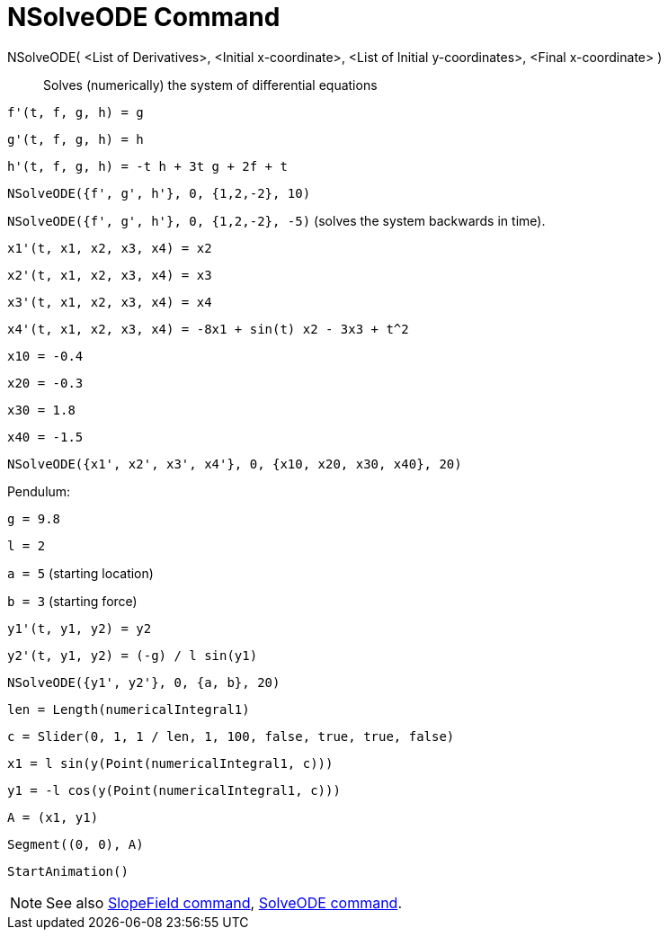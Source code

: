 = NSolveODE Command

NSolveODE( <List of Derivatives>, <Initial x-coordinate>, <List of Initial y-coordinates>, <Final x-coordinate> )::
  Solves (numerically) the system of differential equations

[EXAMPLE]
====

`++f'(t, f, g, h) = g ++`

`++g'(t, f, g, h) = h++`

`++h'(t, f, g, h) = -t h + 3t g + 2f + t++`

`++NSolveODE({f', g', h'}, 0, {1,2,-2}, 10)++`

`++NSolveODE({f', g', h'}, 0, {1,2,-2}, -5)++` (solves the system backwards in time).

====

[EXAMPLE]
====

`++x1'(t, x1, x2, x3, x4) = x2++`

`++x2'(t, x1, x2, x3, x4) = x3++`

`++x3'(t, x1, x2, x3, x4) = x4++`

`++x4'(t, x1, x2, x3, x4) = -8x1 + sin(t) x2 - 3x3 + t^2++`

`++x10 = -0.4++`

`++x20 = -0.3++`

`++x30 = 1.8++`

`++x40 = -1.5++`

`++NSolveODE({x1', x2', x3', x4'}, 0, {x10, x20, x30, x40}, 20)++`

====

[EXAMPLE]
====

Pendulum:

`++g = 9.8++`

`++l = 2++`

`++a = 5++` (starting location)

`++b = 3++` (starting force)

`++y1'(t, y1, y2) = y2++`

`++y2'(t, y1, y2) = (-g) / l sin(y1) ++`

`++NSolveODE({y1', y2'}, 0, {a, b}, 20) ++`

`++len = Length(numericalIntegral1) ++`

`++c = Slider(0, 1, 1 / len, 1, 100, false, true, true, false) ++`

`++x1 = l sin(y(Point(numericalIntegral1, c))) ++`

`++y1 = -l cos(y(Point(numericalIntegral1, c))) ++`

`++A = (x1, y1) ++`

`++Segment((0, 0), A)++`

`++StartAnimation()++`

====

[NOTE]
====

See also xref:/commands/SlopeField.adoc[SlopeField command], xref:/commands/SolveODE.adoc[SolveODE command].

====
